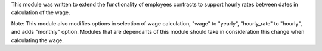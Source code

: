 This module was written to extend the functionality of employees contracts
to support hourly rates between dates in calculation of the wage.

Note: This module also modifies options in selection of wage calculation,
"wage" to "yearly",
"hourly_rate" to "hourly",
and adds "monthly" option. Modules that are dependants of this module should
take in consideration this change when calculating the wage.
